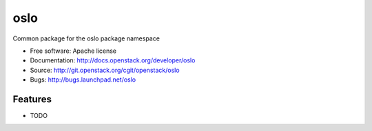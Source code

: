 ===============================
oslo
===============================

Common package for the oslo package namespace

* Free software: Apache license
* Documentation: http://docs.openstack.org/developer/oslo
* Source: http://git.openstack.org/cgit/openstack/oslo
* Bugs: http://bugs.launchpad.net/oslo

Features
--------

* TODO